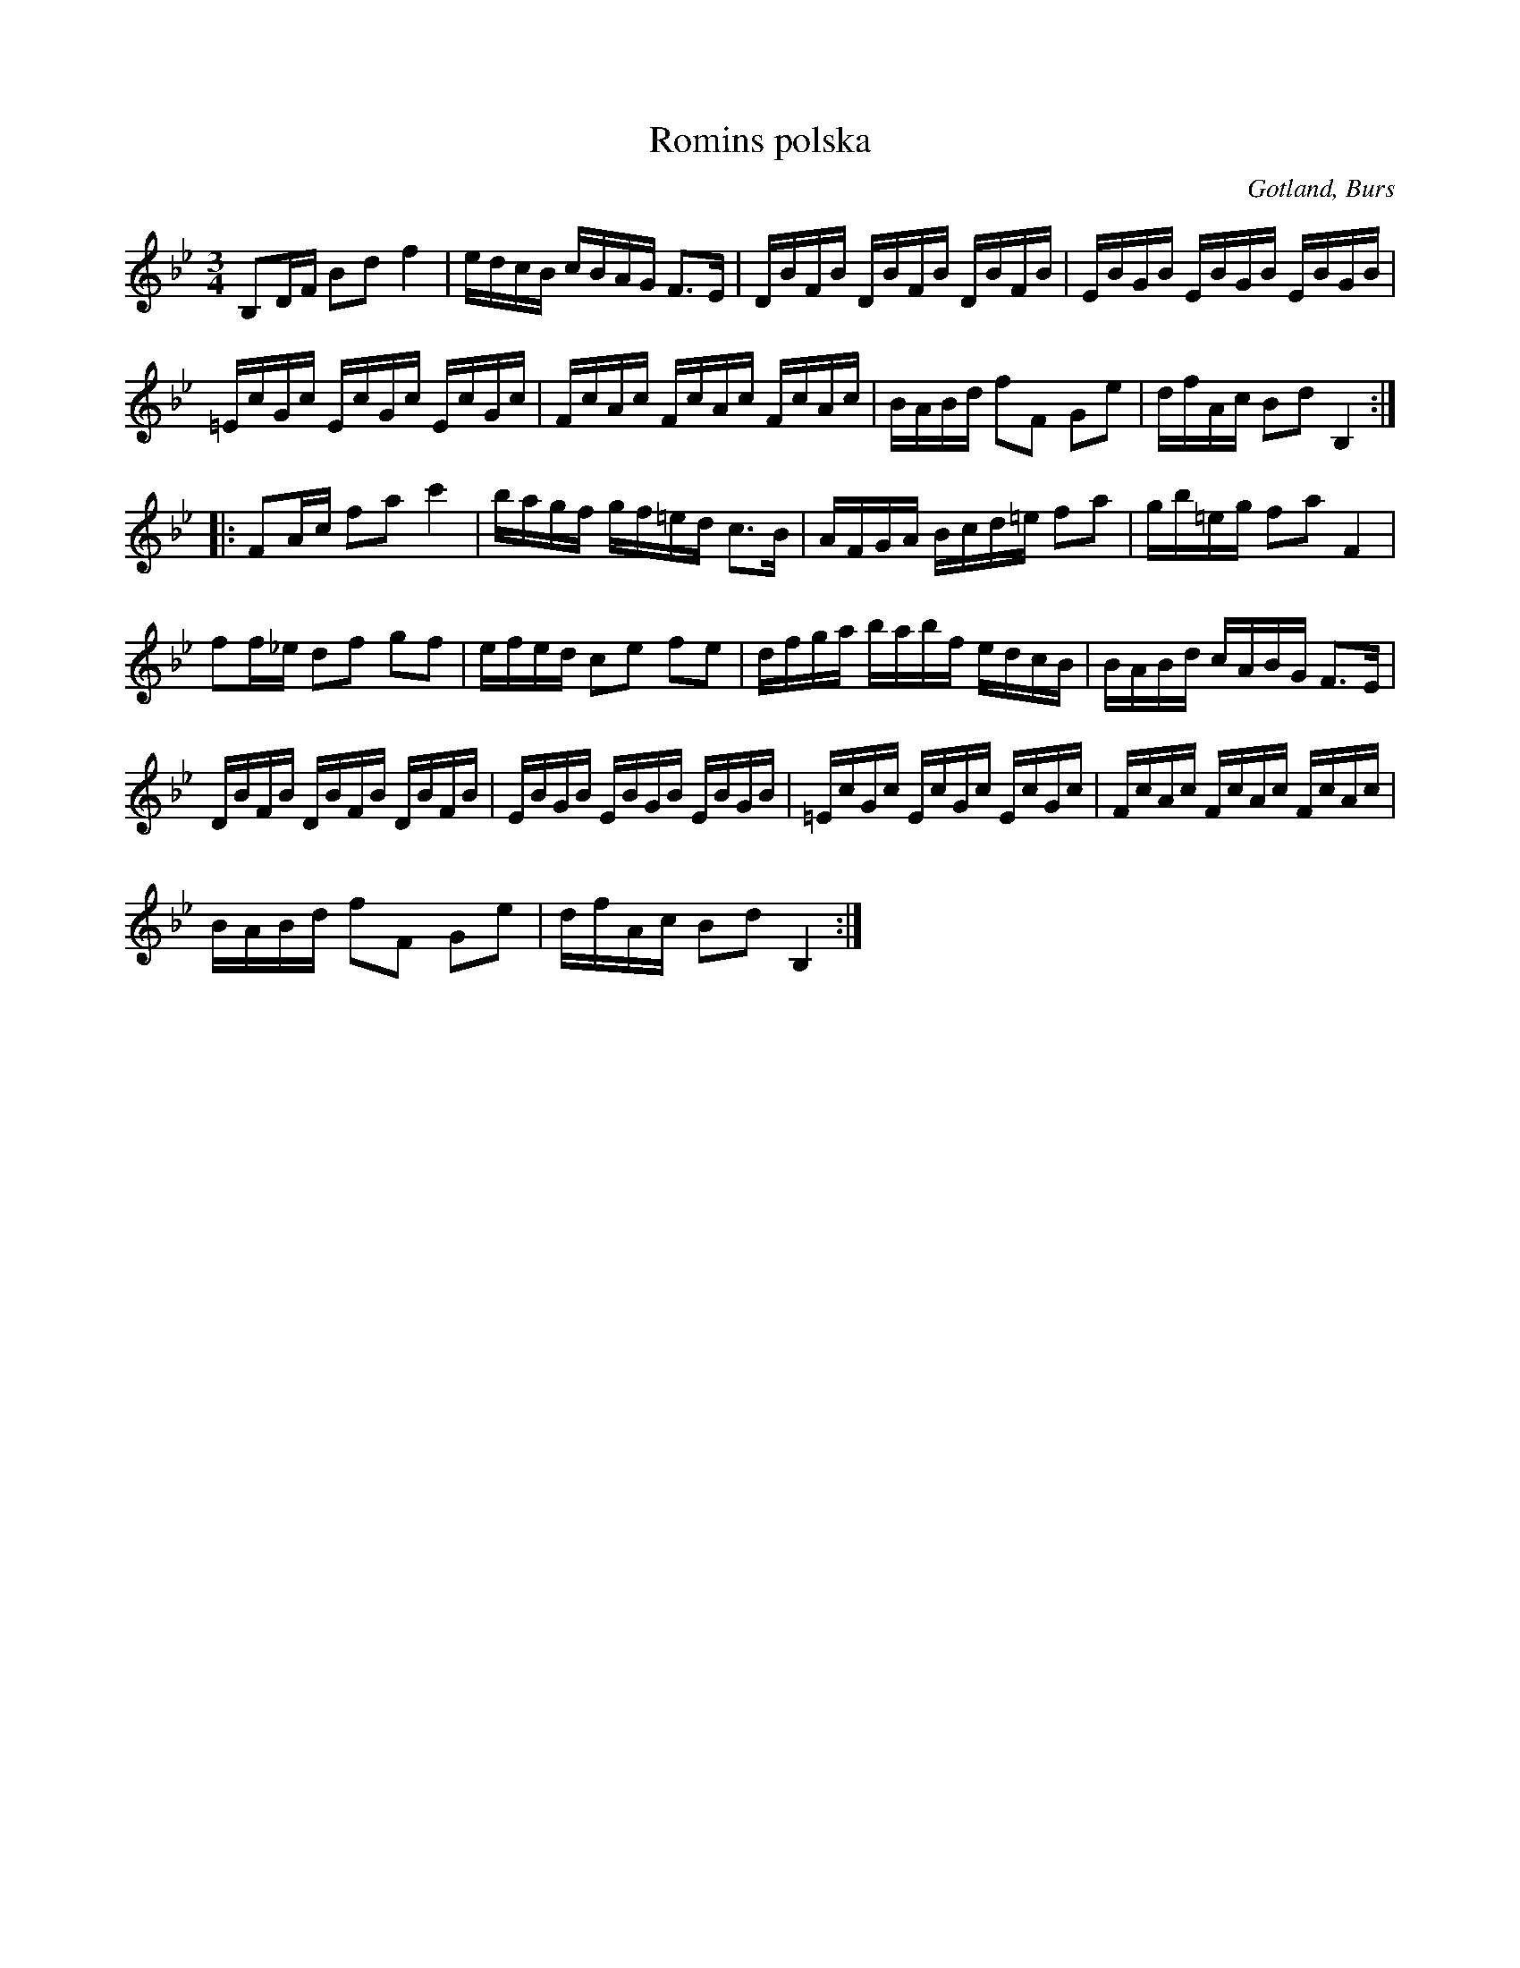 X:275
T:Romins polska
R:polska
S:av Karl Romin; uppt. efter klockaren Laugren i Alva.
N:En av Gotlands ståtligaste polskor.
O:Gotland, Burs
M:3/4
L:1/16
K:Bb
B,2DF B2d2 f4|edcB cBAG F3E|DBFB DBFB DBFB|EBGB EBGB EBGB|
=EcGc EcGc EcGc|FcAc FcAc FcAc|BABd f2F2 G2e2|dfAc B2d2 B,4::
F2Ac f2a2 c'4|bagf gf=ed c3B|AFGA Bcd=e f2a2|gb=eg f2a2 F4|
f2f_e d2f2 g2f2|efed c2e2 f2e2|dfga babf edcB|BABd cABG F3E|
DBFB DBFB DBFB|EBGB EBGB EBGB|=EcGc EcGc EcGc|FcAc FcAc FcAc|
BABd f2F2 G2e2|dfAc B2d2 B,4:|

